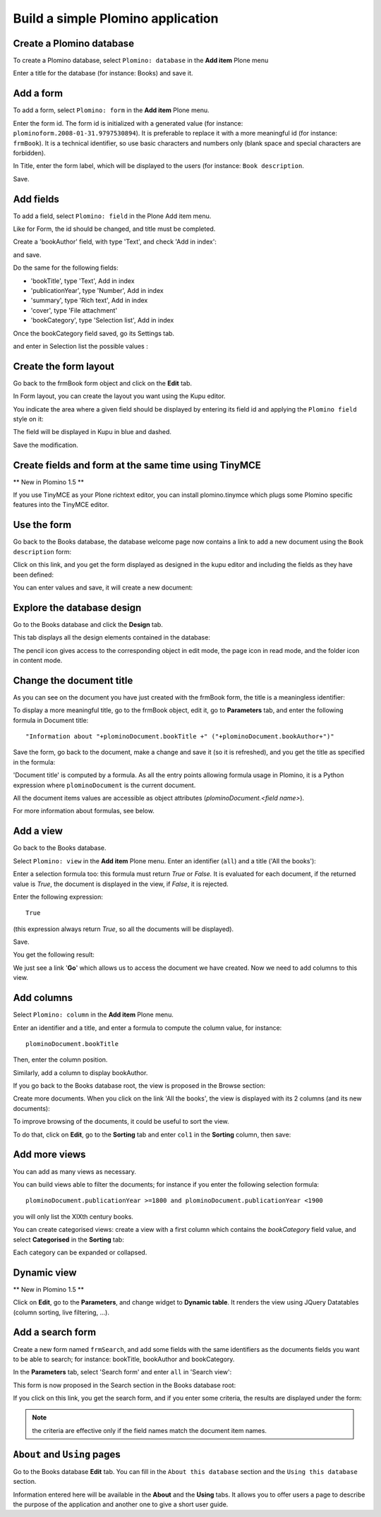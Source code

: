 ----------------------------------
Build a simple Plomino application
----------------------------------

Create a Plomino database
=========================

To create a Plomino database, select ``Plomino: database`` in the **Add item** Plone menu

.. image:: images/m440f207a.png

Enter a title for the database (for instance: Books) and save it.

Add a form
==========

To add a form, select ``Plomino: form`` in the **Add item** Plone menu.

.. image:: images/m4539359f.png

Enter the form id. The form id is initialized with a generated value
(for instance: ``plominoform.2008-01-31.9797530894``). It is preferable
to replace it with a more meaningful id (for instance: ``frmBook``). It
is a technical identifier, so use basic characters and numbers only
(blank space and special characters are forbidden).

In Title, enter the form label, which will be displayed to the users
(for instance: ``Book description``.

.. image:: images/m34f61fc7.png

Save.

Add fields
==========

To add a field, select ``Plomino: field`` in the Plone Add item menu. 

.. image:: images/2a0c5008.png

Like for Form, the id should be changed, and title must be completed.

Create a 'bookAuthor' field, with type 'Text', and check 'Add in index': 

.. image:: images/m730203ab.png

and save.

Do the same for the following fields:

- 'bookTitle', type 'Text', Add in index 
- 'publicationYear', type 'Number', Add in index 
- 'summary', type 'Rich text', Add in index 
- 'cover', type 'File attachment' 
- 'bookCategory', type 'Selection list', Add in index

Once the bookCategory field saved, go its Settings tab. 

.. image:: images/m472f3e6a.png

and enter in Selection list the possible values : 

.. image:: images/m37199d48.png

Create the form layout
======================

Go back to the frmBook form object and click on the **Edit** tab.

In Form layout, you can create the layout you want using the Kupu
editor.

You indicate the area where a given field should be displayed by
entering its field id and applying the ``Plomino field`` style on it: 

.. image:: images/62293509.png 

The field will be displayed in Kupu in blue and dashed.

Save the modification.

Create fields and form at the same time using TinyMCE
=====================================================

** New in Plomino 1.5 **

If you use TinyMCE as your Plone richtext editor, you can install 
plomino.tinymce which plugs some Plomino specific features into 
the TinyMCE editor.

.. image:: images/tiny-edit-field.jpg


Use the form
============

Go back to the Books database, the database welcome page now contains a
link to add a new document using the ``Book description`` form:

.. image:: images/49f39a7c.png

Click on this link, and you get the form displayed as designed in the
kupu editor and including the fields as they have been defined: 

.. image:: images/3e84c372.png

You can enter values and save, it will create a new document: 

.. image:: images/m23140d98.png 


Explore the database design
===========================

Go to the Books database and click the **Design** tab.

This tab displays all the design elements contained in the database: 

.. image:: images/2d8bbc56.png 

The pencil icon gives access to the corresponding object in edit mode,
the page icon in read mode, and the folder icon in content mode.

Change the document title
=========================

As you can see on the document you have just created with the frmBook
form, the title is a meaningless identifier: 

.. image:: images/4014d979.png

To display a more meaningful title, go to the frmBook object, edit it,
go to **Parameters** tab, and enter the following formula in Document
title::

    "Information about "+plominoDocument.bookTitle +" ("+plominoDocument.bookAuthor+")"

Save the form, go back to the document, make a change and save it (so it
is refreshed), and you get the title as specified in the formula: 

.. image:: images/2dc31e82.png

'Document title' is computed by a formula. As all the entry points
allowing formula usage in Plomino, it is a Python expression where
``plominoDocument`` is the current document.

All the document items values are accessible as object attributes
(`plominoDocument.<field name>`).

For more information about formulas, see below.

Add a view
==========

Go back to the Books database.

Select ``Plomino: view`` in the **Add item** Plone menu. Enter an
identifier (``all``) and a title ('All the books'):

.. image:: images/m57ed2659.png

Enter a selection formula too: this formula must return `True` or
`False.` It is evaluated for each document, if the returned value is
`True`, the document is displayed in the view, if `False`, it is
rejected.

Enter the following expression::

    True

(this expression always return `True`, so all the documents will be
displayed).

Save.

You get the following result: 

.. image:: images/m64d1e0e7.png

We just see a link '**Go**' which allows us to access the document we
have created. Now we need to add columns to this view.

Add columns
===========

Select ``Plomino: column`` in the **Add item** Plone menu.

Enter an identifier and a title, and enter a formula to compute the
column value, for instance::

    plominoDocument.bookTitle

Then, enter the column position. 

.. image:: images/b38e0e1.png


Similarly, add a column to display bookAuthor.

If you go back to the Books database root, the view is proposed in the
Browse section: 

.. image:: images/m12df968f.png

Create more documents. When you click on the link 'All the books', the
view is displayed with its 2 columns (and its new documents): 

.. image:: images/6de65017.png

To improve browsing of the documents, it could be useful to sort the
view.

To do that, click on **Edit**, go to the **Sorting** tab and enter
``col1`` in the **Sorting** column, then save: 

.. image:: images/193e0720.png


Add more views
==============

You can add as many views as necessary.

You can build views able to filter the documents; for instance if you
enter the following selection formula::

    plominoDocument.publicationYear >=1800 and plominoDocument.publicationYear <1900

you will only list the XIXth century books.

You can create categorised views: create a view with a first column
which contains the `bookCategory` field value, and select
**Categorised** in the **Sorting** tab: 

.. image:: images/m233a2bba.png

Each category can be expanded or collapsed. 

Dynamic view
============

** New in Plomino 1.5 **

Click on **Edit**, go to the **Parameters**, and change widget to **Dynamic table**.
It renders the view using JQuery Datatables (column sorting, live filtering, ...).

Add a search form
=================

Create a new form named ``frmSearch``, and add some fields with the same
identifiers as the documents fields you want to be able to search; for
instance: bookTitle, bookAuthor and bookCategory.

In the **Parameters** tab, select 'Search form' and enter ``all`` in 'Search view': 

.. image:: images/22e7de63.png

This form is now proposed in the Search section in the Books database root: 

.. image:: images/197da1a1.png

If you click on this link, you get the search form, and if you enter
some criteria, the results are displayed under the form: 

.. image:: images/m54d2b2e2.png

.. Note:: 
    the criteria are effective only if the field names match the
    document item names.


``About`` and ``Using`` pages
=============================

Go to the Books database **Edit** tab. You can fill in the ``About this
database`` section and the ``Using this database`` section.

Information entered here will be available in the **About** and the
**Using** tabs. It allows you to offer users a page to describe the
purpose of the application and another one to give a short user guide.

